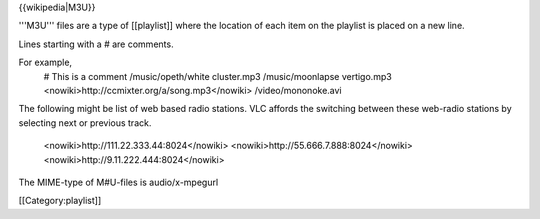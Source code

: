 {{wikipedia|M3U}}

'''M3U''' files are a type of [[playlist]] where the location of each
item on the playlist is placed on a new line.

Lines starting with a # are comments.

For example,
   # This is a comment /music/opeth/white cluster.mp3 /music/moonlapse
   vertigo.mp3 <nowiki>http://ccmixter.org/a/song.mp3\ </nowiki>
   /video/mononoke.avi

The following might be list of web based radio stations. VLC affords the
switching between these web-radio stations by selecting next or previous
track.

   <nowiki>http://111.22.333.44:8024\ </nowiki>
   <nowiki>http://55.666.7.888:8024\ </nowiki>
   <nowiki>http://9.11.222.444:8024\ </nowiki>

The MIME-type of M#U-files is audio/x-mpegurl

[[Category:playlist]]
